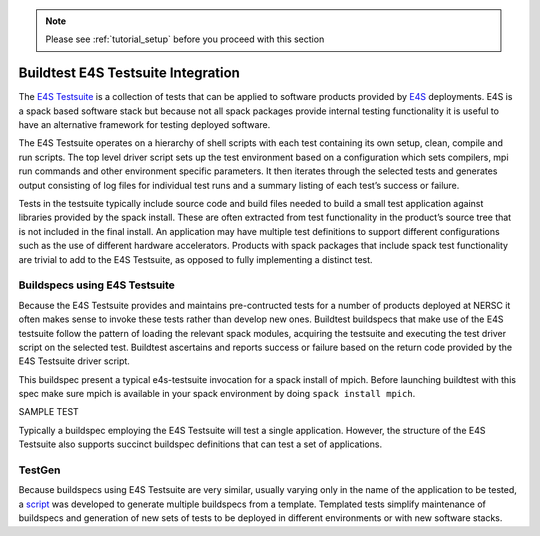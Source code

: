 .. Note:: Please see :ref:`tutorial_setup` before you proceed with this section

.. _buildtest_spack_integration:

Buildtest E4S Testsuite Integration
===================================

The `E4S Testsuite <https://github.com/E4S-Project/testsuite/>`_ is a collection of tests that can be applied to 
software products provided by `E4S <https://e4s.io>`_ deployments. 
E4S is a spack based software stack but because not all spack packages provide internal testing functionality it 
is useful to have an alternative framework for testing deployed software.

The E4S Testsuite operates on a hierarchy of shell scripts with each test containing its own setup, clean, compile 
and run scripts. The top level driver script sets up the test environment based on a configuration which sets 
compilers, mpi run commands and other environment specific parameters. It then iterates through the selected tests 
and generates output consisting of log files for individual test runs and a summary listing of each test’s success or failure.

Tests in the testsuite typically include source code and build files needed to build a small test application against 
libraries provided by the spack install. These are often extracted from test functionality in the product’s source 
tree that is not included in the final install. An application may have multiple test definitions to support different 
configurations such as the use of different hardware accelerators.  Products with spack packages that include spack test 
functionality are trivial to add to the E4S Testsuite, as opposed to fully implementing a distinct test.

Buildspecs using E4S Testsuite
------------------------------

Because the E4S Testsuite provides and maintains pre-contructed tests for a number of products deployed at NERSC it often 
makes sense to invoke these tests rather than develop new ones. Buildtest buildspecs that make use of the E4S testsuite 
follow the pattern of loading the relevant spack modules, acquiring the testsuite and executing the test driver script on 
the selected test. Buildtest ascertains and reports success or failure based on the return code provided by the E4S Testsuite driver script. 

This buildspec present a typical e4s-testsuite invocation for a spack install of mpich. Before launching buildtest with this spec make sure mpich is available
in your spack environment by doing ``spack install mpich``.

SAMPLE TEST

Typically a buildspec employing the E4S Testsuite will test a single application. However, the structure of the E4S 
Testsuite also supports succinct buildspec definitions that can test a set of applications.

TestGen
-------

Because buildspecs using E4S Testsuite are very similar, usually varying only in the name of the application 
to be tested, a `script <https://github.com/buildtesters/buildtest-nersc/tree/devel/buildspecs/e4s/testgen>`_ was 
developed to generate multiple buildspecs from a template. Templated tests simplify maintenance 
of buildspecs and generation of new sets of tests to be deployed in different environments or with new software stacks.
